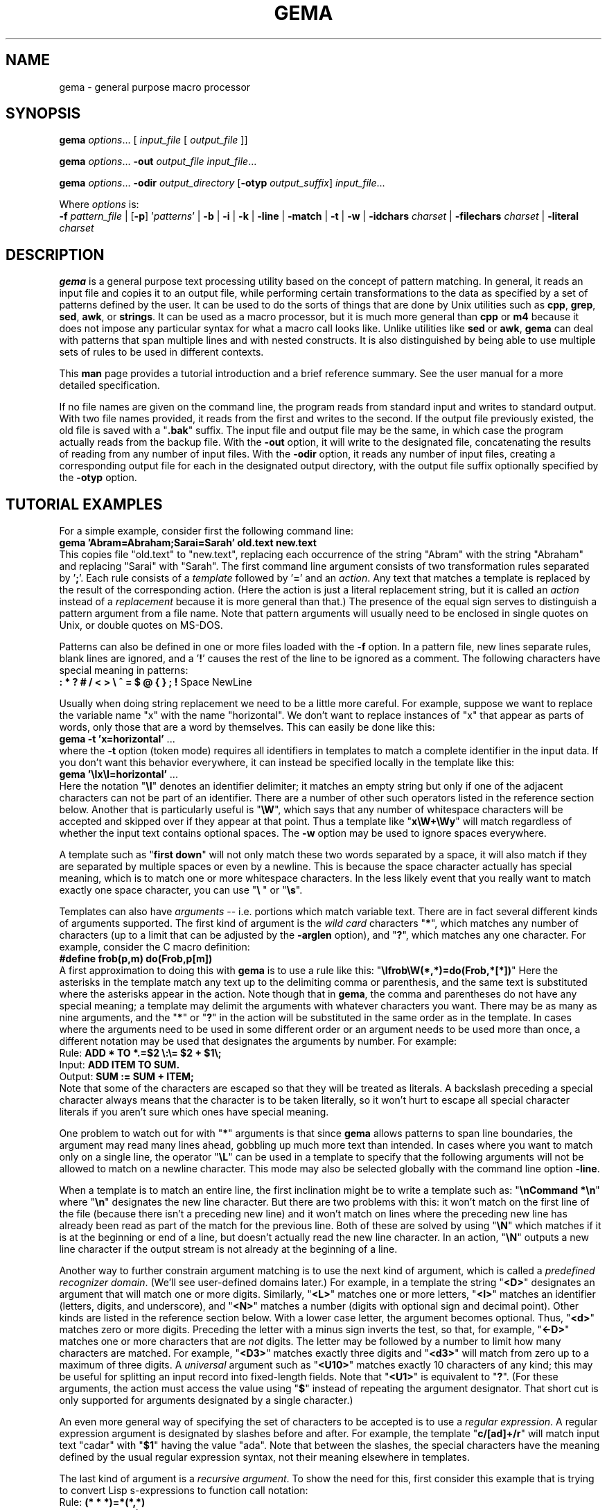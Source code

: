 .\" @(#)gema.1
.\" $Id$
.TH GEMA 1 "13 Mar 1995" " " " "
.SH NAME
gema \- general purpose macro processor
.SH SYNOPSIS
\fBgema\fP \fIoptions\fP... [ \fIinput_file\fP [ \fIoutput_file\fP ]]
.LP
\fBgema\fP \fIoptions\fP... \fB\-out\fP \fIoutput_file\fP \fIinput_file\fP...
.LP
\fBgema\fP \fIoptions\fP... \fB\-odir\fP \fIoutput_directory\fP
[\fB\-otyp\fP \fIoutput_suffix\fP]
\fIinput_file\fP...
.LP
Where \fIoptions\fP is:
.br
\fB\-f\fP \fIpattern_file\fP | [\fB\-p\fP] '\fIpatterns\fP' |
.BR \-b " | " \-i " | " \-k " | "
.BR \-line " | " \-match " | "
.BR \-t " | " \-w " | "
\fB\-idchars \fP\fIcharset\fP |
\fB\-filechars \fP\fIcharset\fP |
\fB\-literal \fP\fIcharset\fP
.de QX
"\\fB\\$1\\fP"\\$2
..
.SH DESCRIPTION
.B gema
is a general purpose text processing utility based on the concept of
pattern matching.  In general, it reads an input file and copies it to
an output file, while performing certain transformations to the data as
specified by a set of patterns defined by the user.  It can be used to
do the sorts of things that are done by Unix utilities such as
.BR cpp ,
.BR grep ,
.BR sed ,
.BR awk ,
or
.BR strings .
It can be used as a macro processor, but it is much more general than
.BR cpp " or " m4
because it does not impose any particular syntax for what a macro call
looks like.  Unlike utilities like
.BR sed " or " awk ,
.B gema
can deal with patterns that span multiple lines and with nested constructs.
It is also distinguished by being able to use multiple sets of rules to
be used in different contexts.
.LP
This
.B man
page provides a tutorial introduction and a brief reference summary.
See the user manual for a more detailed specification.
.LP
If no file names are given on the command line, the program reads from
standard input and writes to standard output.  With two file names
provided, it reads from the first and writes to the second.  If the
output file previously existed, the old file is saved with a
.QX .bak
suffix.  The input file and output file may be the same, in which case
the program actually reads from the backup file.
With the
.B \-out
option, it will write to the designated file, concatenating the results
of reading from any number of input files.  With the
.B \-odir
option, it reads any number of input files, creating a corresponding
output file for each in the designated output directory, with the output
file suffix optionally specified by the
.B \-otyp
option.
.SH "TUTORIAL EXAMPLES"
For a simple example, consider first the following command line:
.br
\ \ \ \fBgema 'Abram=Abraham;Sarai=Sarah' old.text new.text\fP
.br
This copies file "old.text" to "new.text", replacing each occurrence of
the string "Abram" with the string "Abraham" and replacing "Sarai" with
"Sarah".  The first command line argument consists of two transformation
rules separated by '\fB;\fP'.  Each rule consists of a
.I template
followed by '\fB=\fP' and an
.IR action .
Any text that matches a template is replaced by the result of the
corresponding action.  (Here the action is just a literal replacement
string, but it is called an
.I action
instead of a
.I replacement
because it is more general than that.)
The presence of the equal sign serves to distinguish a pattern argument
from a file name.  Note that pattern arguments will usually need to be
enclosed in single quotes on Unix, or double quotes on MS-DOS.
.LP
Patterns can also be defined in one or more files loaded with the
.B \-f
option.  In a pattern file, new lines separate rules, blank lines are
ignored, and a '\fB!\fP' causes the rest of the line to be ignored as a
comment.
The following characters have special meaning in patterns:
.br
\ \ \ \fB: * ? # / < > \\ ^ = $ @ { } ; !\fP Space NewLine
.LP
Usually when doing string replacement we need to be a little more careful.
For example, suppose we want to replace the variable name "x" with the
name "horizontal".  We don't want to replace instances of "x" that appear
as parts of words, only those that are a word by themselves.
This can easily be done like this:
.br
\ \ \ \fBgema \-t 'x=horizontal'\fP ...
.br
where the
.B \-t
option (token mode) requires all identifiers in templates to match a
complete identifier in the input data.
If you don't want this behavior everywhere, it can instead be specified
locally in the template like this:
.br
\ \ \ \fBgema '\\Ix\\I=horizontal'\fP ...
.br
Here the notation "\fB\\I\fP" denotes an identifier delimiter; it
matches an empty string but only if one of the adjacent characters can
not be part of an identifier.  There are a number of other such
operators listed in the reference section below.  Another that is
particularly useful is "\fB\\W\fP", which says that any number of
whitespace characters will be accepted and skipped over if they appear
at that point.  Thus a template like "\fBx\\W+\\Wy\fP" will match regardless
of whether the input text contains optional spaces.
The
.B \-w
option may be used to ignore spaces everywhere.
.LP
A template such as "\fBfirst\ down\fP" will not only match these two
words separated by a space, it will also match if they are separated by
multiple spaces or even by a newline.  This is because the space
character actually has special meaning, which is to match one or more
whitespace characters.  In the less likely event that you really want to
match exactly one space character, you can use "\fB\\\ \fP" or "\fB\\s\fP".
.LP
Templates can also have
.I arguments
-- i.e. portions which match variable text.  There are in fact several
different kinds of arguments supported.  The first kind of argument is
the
.I "wild card"
characters "\fB*\fP", which matches any number of characters (up to a
limit that can be adjusted by the
.B \-arglen
option), and
"\fB?\fP", which matches any one character.  For example, consider the C
macro definition:
.br
\ \ \ \fB#define frob(p,m) do(Frob,p[m])\fP
.br
A first approximation to doing this with
.B gema
is to use a rule like this:
.QX \\\\Ifrob\\\\W(*,*)=do(Frob,*[*])
Here the asterisks in the template match any text up to the delimiting
comma or
parenthesis, and the same text is substituted where the asterisks appear
in the action.  Note though that in
.BR gema ,
the comma and parentheses do not have any special meaning; a template
may delimit the arguments with whatever characters you want.
There may be as many as nine arguments, and the "\fB*\fP" or "\fB?\fP"
in the action will be substituted in the same order as in the template.
In cases where the arguments need to be used in some different order or
an argument needs to be used more than once, a different notation may be
used that designates the arguments by number.  For example:
.br
\ \ \ Rule:  \fBADD * TO *.=$2 \\:\\= $2 + $1\\;\fP
.br
\ \ \ Input: \fBADD ITEM TO SUM.\fP
.br
\ \ \ Output: \fBSUM := SUM + ITEM;\fP
.br
Note that some of the characters are escaped so that they will be
treated as literals.  A backslash preceding a special character always
means that the character is to be taken literally, so it won't hurt to
escape all special character literals if you aren't sure which ones have
special meaning.
.LP
One problem to watch out for with "\fB*\fP" arguments is that since
.B gema
allows patterns to span line boundaries, the argument may read many
lines ahead, gobbling up much more text than intended.  In cases where
you want to match only on a single line, the operator "\fB\\L\fP" can be
used in a template to specify that the following arguments will not be
allowed to match on a newline character.  This mode may also be selected
globally with the command line option
.BR \-line .
.LP
When a template is to match an entire line, the first inclination might be to
write a template such as:
.QX "\\\\nCommand *\\\\n"
where
.QX \\\\n
designates the new line character.
But there are two problems with this:  it won't match on the first line
of the file (because there isn't a preceding new line) and it won't
match on lines where the preceding new line has already been read as
part of the match for the previous line.  Both of these are solved by
using
.QX \\\\N
which matches if it is at the beginning or end of a line, but doesn't
actually read the new line character.  In an action,
.QX \\\\N
outputs a new line character if the output stream is not already at the
beginning of a line.
.LP
Another way to further constrain argument matching is to use the next
kind of argument, which is called a
.IR "predefined recognizer domain" .
(We'll see user-defined domains later.)  For example, in a template the
string "\fB<D>\fP" designates an argument that will match one or more
digits.  Similarly,
"\fB<L>\fP" matches one or more letters,
"\fB<I>\fP" matches an identifier (letters, digits, and underscore),
and "\fB<N>\fP" matches a number (digits with optional sign and decimal
point).  Other kinds are listed in the reference section below.
With a lower case letter, the argument becomes optional.  Thus,
"\fB<d>\fP" matches zero or more digits.  Preceding the letter with a
minus sign inverts the test, so that, for example, "\fB<\-D>\fP" matches
one or more characters that are
.I not
digits.  The letter may be followed by a number to limit how many
characters are matched.  For example, "\fB<D3>\fP" matches exactly three
digits and "\fB<d3>\fP" will match from zero up to a maximum of three digits.
A
.I universal
argument such as "\fB<U10>\fP" matches exactly 10 characters of any
kind; this may be useful for splitting an input record into fixed-length
fields.  Note that "\fB<U1>\fP" is equivalent to "\fB?\fP".
(For these arguments, the action must access the value using
"\fB$\fP" instead of repeating the argument designator.  That short cut
is only supported for arguments designated by a single character.)
.LP
An even more general way of specifying the set of characters to be
accepted is to use a
.IR "regular expression" .
A regular expression argument is designated by slashes before and after.
For example, the template "\fBc/[ad]+/r\fP" will match input text "cadar"
with "\fB$1\fP" having the value "ada".  Note that between the slashes,
the special characters have the meaning defined by the usual regular
expression syntax, not their meaning elsewhere in templates.
.LP
The last kind of argument is a
.IR "recursive argument" .
To show the need for this, first consider this example that is
trying to convert Lisp s-expressions to function call notation:
.br
\ \ \ Rule: \fB(* * *)=*(*,*)\fP
.br
\ \ \ Input: \fB(fn xyz 34)\fP
.br
\ \ \ Output: \fBfn(xyz,34)\fP
.br
So far, so good, but look what happens here:
.br
\ \ \ Input: \fB(fn (g a b) z)\fP
.br
\ \ \ Output: \fBfn((g,a b)\fP
.br
What is needed is a way to properly associate matching nested
parentheses and to translate nested constructs.  Both of these are done
by simply modifying the rule like this:
.br
\ \ \ Rule: \fB(# # #)=#(#,#)\fP
.br
\ \ \ Input: \fB(fn (g a b) z)\fP
.br
\ \ \ Output: \fBfn(g(a,b),z)\fP
.br
The
.QX #
designates a
.IR "recursive argument" ,
which means that the argument value is
the result of translating input text until reaching the terminator
character(s) following it.  The space following "g" does not terminate
the outer-level argument because it is read as part of the inner-level
template match.  Similarly, the inner "(" is read by the inner match
which also reads the matching inner ")".
.LP
Actions can also perform a wide variety of activities by using the large
set of built-in functions that are available.  A function call is
designated by
.QX @
followed by the name of the function, followed by any arguments enclosed
in curly braces and separated by semicolons.  The "functions" section
below lists all of the functions that are available.
For example, you can define a default rule like this:
.QX "\\\\N.*\\\\N=@err{@file line @line\\\\: Unrecognized\\\\: $1}"
The
.B err
 function writes its argument to the error output stream.  The
.B file
and
.B line
functions (which have no arguments) return the name and line number of
the input file.
.LP
.B gema
supports defining multiple sets of rules, each of which is called a
.IR domain.
By default, rules are defined in the default domain, which is also the
one used to translate the input file.  Alternate domains are created by
prefixing a rule with a domain name followed by
.QX : .
The domain name applies until the end of the line.
The name of the default domain is the empty string, so a rule line
beginning with a colon is the same as one without any colon.
Alternate domains are used for several purposes, including
defining new kinds of arguments for use in templates, defining new
functions for use in actions, and for translations that require
different rules for various contexts in the input data.
.LP
To illustrate using an alternate domain as a new argument type, suppose
we want a template argument that will match on either "yes" or "no", so
that we can write a rule like:
.br
.B "   done\\\\? <yesno>=Finished \\\\= $1"
.br
All that is needed is to define the following:
.br
.B "   yesno:yes=yes@end;no=no@end;=@fail"
.br
This says that if you see "yes" or "no", output it to the argument value and
then return, and if anything is seen that doesn't match either of those,
then the argument match fails.
Note that the last rule has an empty
template; this matches as a last resort if no other template in the
domain can be matched.  Since it doesn't advance the input stream, this
makes sense only if the action is to exit.
Note that domain names should have at least two letters in order to not
conflict with predefined recognizers.
.LP
Domain names can also be used as functions of one argument, which means
that the function returns the result of translating the argument value
with the patterns of the domain.  This is typically used in a two-step
translation process where the first pattern match is used to split the
input into fields, and then other domains are used to process individual
fields.  Remember that the default domain has an empty name, so
"\fB@{\fP\fIarg\fP\fB}\fP" means to translate the argument with the
default domain.
.LP
For an example of the use of alternate domains for different contexts,
suppose that we are doing name substitution in C source code and we
don't want to make
any changes inside of character strings.  We could add a rule
.QX """*""=""*"""
to match on string constants and pass them through.  However,
string constants can contain
.QX "\\\\"""
and we don't want the argument to be terminated by that quote.  To handle
this, we can use a separate domain for processing the contents of a string.
Then the rule becomes
.QX """<sbody>""=""$1"""
and we add a rule:
.QX "sbody:\\\\\\\\""=\\\\\\\\"""
.LP
.SH OPTIONS
.LP
.TP
.BI \-f " pattern_file"
Reads pattern definitions from a file.
.TP
.BI \-p " patterns"
Patterns defined directly as a command line argument.  The
.B \-p
can usually be omitted since an argument containing
.QX =
or beginning with
.QX @
is automatically recognized as a pattern argument.
.TP
.BI \-in " file"
Explicitly specifies the input file pathname.  If the file name is
.QX -
then standard input is used.  Usually the
.B \-in
is not necessary since the first file name on the command line is
understood to be the input file.
.TP
.BI \-out " file"
Specifies the pathname of the output file.  If the name is
.QX -
then standard output is used.  After an explicit
.B \-out
option has been used, the remainder of the command line can have any
number of input file names (without
.BR \-in )
which will be read in sequence, with the
concatenated result going to the single output file.
.TP
.BI \-odir " directory"
Specifies the output directory.  For each input file that follows, a
corresponding output file will be written in the designated directory.
.TP
.BI \-otyp " suffix"
When used with the
.B \-odir
option, this specifies that each output file will have the designated
suffix replacing the suffix of the input file.
For example, given the command line:
.br
\ \ \ \fBgema \-f patterns \-odir /stuff \-otyp .list *.text\fP
.br
then if the current directory contains a file named
.QX foo.text ,
it will be translated to an output file named
.QX /stuff/foo.list .
.TP
.BI \-backup " suffix"
The argument will be used as the backup file suffix in place of the default
.QX .bak .
.TP
.BI \-nobackup
Output files will be overwritten instead of saving the old file as a
backup file.
.TP
.B \-line
Places the program in line mode, which means that all pattern matching
is limited to single lines.  Arguments and template operators will never
cross a line boundary except where the template explicitly specifies
so with
.QX \\\\n .
.TP
.B \-b
Binary.  With this option, all input and output files are opened in
binary mode instead of text mode.  This makes no difference on most Unix
systems, but it changes the meaning of the new line character on MS-DOS.
.TP
.B \-k
Keep going.  With this option, the program will try to continue
execution after certain errors that would normally cause it to abort.
This may be useful when you want to see everything that is wrong before
starting to fix the errors.  Errors will still cause a non-zero exit
status despite this option.
.TP
.B \-match
Matches only mode.  Input text that doesn't match any template will be
discarded instead of being copied to the output.  This would be used
when you want to extract selected information (like with
.BR grep )
instead of doing a translation.
This option applies only to the default domain.
Another way to discard otherwise unmatched text is with the default rule
.QX ?=
while the rule
.QX ?=?
can be used to explicitly copy.
.TP
.B \-i
Case insensitive mode.  All letters in templates will be matched without
regard to distinctions of upper case or lower case.  This also makes the
names of domains and built-in functions case insensitive.
.TP
.B \-w
Whitespace insensitive mode.  Space and tab characters in rules will be
ignored except where they separate identifiers.
Template matching will ignore whitespace characters in the
input data as though templates had an implicit
.QX \\\\W
everywhere except within identifiers.
Templates can use
.QX \\\\J
to indicate where space is
.I not
allowed.
.TP
.B \-t
Token mode.  All identifiers appearing in templates will match only
against a complete identifier, as though each identifier was implicitly
surrounded by
.QX \\\\I
except where counter-acted by
.QX \\\\J .
.TP
.BI \-idchars " charset"
Identifier characters.  The argument value specifies the set of
characters that will be considered to be identifier constituents, in
addition to letters and digits.  The default value is
.QX _ .
This affects the behavior of
.QX \\\\I ,
.QX <I> ,
and
.QX <Y> ,
and the
.B \-w
and
.B \-t
options.
For example, if you were processing
.SM COBOL
source code, you would need
.QX "\-idchars '-'".
For Lisp code, you would probably want something like:
.QX "\-idchars '-+=*/_<>'"
.TP
.BI \-filechars " charset"
File name characters.  The argument value specifies the set of
characters which are accepted by
.QX <F>
as being file name constituents, in addition to letters and digits.
The default value is
.QX "./\-_~#@%+="
for Unix.  On MS-DOS, colon and backslash are also included in the
default set.
.TP
.BI \-literal " charset"
This option specifies that each of the characters in the argument value
will be treated as an ordinary literal character in patterns, instead of
whatever special meaning it might normally have.
For example, rather than saying something like:
.br
 \ \ \ \fBgema '\\/usr\\/foo\\/<F>=\\/usr\\/bar\\/$1'\fP \fI...\fP
.br
you could instead say:
.br
 \ \ \ \fBgema -literal / '/usr/foo/<F>=/usr/bar/$1'\fP \fI...\fP
.TP
.BI \-arglen " number"
Specify the maximum length of a
.QX *
argument.  The default is 4096.
.TP
.BI \-prim " pattern_file"
Primitive mode (for advanced users only).
Like the
.B \-f
option, this loads patterns from a file.  It also suppresses loading of
the built-in patterns for command line processing.  This option is
meaningful only when it appears as the first argument, and then it
becomes the only argument that has any predefined meaning.  The
designated pattern file must define
.B ARGV
domain rules sufficient to specify what to do with the remainder of the
command line.
.TP
.B \-help
Display brief usage message on the standard error output.
.TP
.B \-version
Display program version identification on the standard error output.
.RE
.LP
.SH "PATTERNS REFERENCE SUMMARY"
The following characters have special meaning:
.LP
.TP
.B *
matches any number of characters
.TP
.B ?
matches any one character
.TP
.B #
argument recursively translated in the current domain
.TP
.B =
end of template, beginning of action
.TP
.B $0
copies the template into the action to show all matched text
.TP
.BI $ digit
inserts argument value
.TP
.BI $ letter
inserts value of a variable with single-letter name
.TP
.BI ${ name }
value of named variable (only in action)
.TP
.BI ${ name ; default }
variable with default value if not defined (action only)
.TP
\fB\e\fP
escape character; see the section on "escape sequences" below.
.TP
.BI ^ x
combine control key with the following character
.TP
.I Space
matches one or more whitespace characters (same as
.QX \\\\S ).
.TP
.I NewLine
end of action
.TP
.B ;
end of action, or separator between function arguments
.TP
.BI @ name { args }
invoke built-in function or user-defined translation domain (action only)
.TP
.BI @ special-character
has the default meaning of the special character by itself, as
documented here; this can be used to access the original functionality of a
character that has been changed by the
.B \-literal
option or
.B @set-syntax
function.
.TP
.B :
separates domain name from rule
.TP
.BI < name >
recursive argument, translated according the the named domain,
or pre-defined recognizer argument.  (template only)
.TP
.BI / regexp /
regular expression argument (template only)
.TP
.B !
the rest of the line is a comment
.LP
.SH "ESCAPE SEQUENCES"
The backslash character denotes special handling for the character that
follows it.
When followed by a lower-case letter or a digit, it
represents a particular control character.
When followed by an upper
case letter, it is a pattern match operator.
A backslash at the end of
a line designates continuation by causing the newline to be ignored
along with any leading white space on the following line.
Before any other character, the backslash quotes the character so that
it simply represents itself.  In particular, a literal backslash is
represented by two backslashes.
.LP
Following are the defined escape sequences:
.LP
.TP
\fB\ea\fP
Alert (a.k.a. bell) character
.TP
\fB\eb\fP
Backspace character
.TP
\fB\ec\fP\fIx\fP
Control key combined with the following character
.TP
\fB\ed\fP
Delete character
.TP
\fB\ee\fP
Escape character (i.e. ESC, not backslash)
.TP
\fB\ef\fP
Form feed character
.TP
\fB\en\fP
New line character
.TP
\fB\er\fP
carriage Return character
.TP
\fB\es\fP
Space character
.TP
\fB\et\fP
horizontal Tab character
.TP
\fB\ev\fP
Vertical tab character
.TP
\fB\ex\fP\fIxx\fP
character specified by its heXadecimal code
.TP
\fB\e\fP\fIdigits\fP
character specified by its octal code
.TP
\fB\eA\fP
matches beginning of input data
.TP
\fB\eB\fP
matches Beginning of file
.TP
\fB\eC\fP
Case-insensitive comparison for the rest of the template
.TP
\fB\eE\fP
matches End of file
.TP
\fB\eG\fP
complete preceding argument before considering rest of template
.TP
\fB\eI\fP
Identifier separator
.TP
\fB\eJ\fP
Join -- locally counteracts the
.B \-w
and/or
.B \-t
option by saying that spaces in the input will not be ignored at this
position, and an identifier delimiter is not required here.
If neither of these options is being used, then it has no effect.
.TP
\fB\eL\fP
Line mode -- following arguments can't cross line boundary
.TP
\fB\eN\fP
New line; matches beginning or end of line
.TP
\fB\eP\fP
Position -- leave input stream here after the template matches
.TP
\fB\eS\fP
Space -- matches one or more whitespace characters
.TP
\fB\eW\fP
Whitespace -- skips over any optional whitespace characters
.TP
\fB\eX\fP
word separator
.TP
\fB\eZ\fP
matches end of input data
.LP
.SH RECOGNIZERS
The following argument designators, consisting of a single letter between
angle brackets, can be used in templates to match on
various kinds of characters.  Preceding the letter with
.QX \-
inverts the test.  The argument requires at least one matching character
if the letter is uppercase, or is optional if the letter is lowercase.
The letter may be followed by a number to match on that many
characters, or up to that maximum for an optional argument.  If the
number is
.BR 0 ,
the argument matches if the next character is of the
indicated kind, but the input stream is not advanced past it; in other
words, this acts as a one-character look-ahead.
.TP
.B <A>
Alphanumeric (letters and digits)
.TP
.B <C>
Control characters
.TP
.B <D>
Digits
.TP
.B <F>
File pathname
.TP
.B <G>
Graphic characters, i.e. any non-space printable character
.TP
.B <I>
Identifier
.TP
.B <L>
Letters
.TP
.B <N>
Number, i.e. digits with optional sign and decimal point
.TP
.B <O>
Octal digits
.TP
.B <P>
Printing characters, including space
.TP
.B <S>
white Space characters (space, tab, newline, FF, VT)
.TP
.B <T>
Text characters, including all printing characters and white space
.TP
.B <U>
Universal (matches anything except end-of-file)
.TP
.B <W>
Word (letters, apostrophe, and hyphen)
.TP
.B <X>
hexadecimal digits
.TP
.B <Y>
punctuation (graphic characters that are not identifiers)
.LP
.SH FUNCTIONS
The following built-in functions may be used in actions, either in the
action portion of a rule, or appearing by itself as an immediate action.
When a line in a pattern file begins with
.QX @ ,
the actions are executed before reading the next line.
.LP
Function calls have the form
"\fB@\fP\fIname\fP\fB{\fP\fIargs\fP\fB}\fP", with arguments separated by
.QX ; .
For functions
without arguments, the argument delimiters
.QX {}
may be omitted if not needed to separate the name from the following
character.  All arguments are evaluated, so all of the special
characters available in actions apply within the arguments also.
(In a few cases, arguments that are not used are skipped instead of
evaluated, but arguments are never used literally.)
Arguments shown as
.I number
or
.I length
must have a value which is a valid decimal representation of an integer,
with optional leading
whitespace and optional sign.  All numbers are considered to be 32 bit
signed integers.
The descriptions given here for the functions is just a terse reference
summary; refer to the user manual for more detailed information.
.LP
.TP
.B @abort{}
Immediately terminate execution.
.TP
.BI @add{ number ; number }
Return the sum of the two numbers.
.TP
.BI @and{ number ; number }
Return the bit-wise
.I and
of the two numbers.
.TP
.BI @append{ var ; string }
Append the string to the end of the named variable's value.  No return value.
.TP
.BI @bind{ var ; string }
Bind named variable to a value.  No return value.
.TP
.BI @center{ length ; string }
Center the string within a field of the designated length.
.TP
.BI @char-int{ character }
Returns decimal number representation of internal character code.
.TP
.BI @close{ pathname }
Closes a file previously opened by
.BI @write{ pathname }
.TP
\fB@cmpi{\fP\fIstring\fP\fB;\fP\fIstring\fP\fB;\fP\fIless-value\fP\fB;\fP\fIequal-value\fP\fB;\fP\fIgreater-value\fP\fB}\fP
Compare, case-insensitive.
Return either the third, fourth, or fifth argument value depending on
whether the first argument is less than, equal to, or greater than the
second.  The two unused arguments are not evaluated.
.TP
\fB@cmpn{\fP\fInumber\fP\fB;\fP\fInumber\fP\fB;\fP\fIless-value\fP\fB;\fP\fIequal-value\fP\fB;\fP\fIgreater-value\fP\fB}\fP
Compare numbers.
.TP
\fB@cmps{\fP\fIstring\fP\fB;\fP\fIstring\fP\fB;\fP\fIless-value\fP\fB;\fP\fIequal-value\fP\fB;\fP\fIgreater-value\fP\fB}\fP
Compare, case-sensitive.
.TP
.B @column{}
Returns the current column number in the input stream.
.TP
.B @date{}
Returns the current date, in the form
.IR mm / dd / yyyy
.TP
.B @datime{}
Returns the current date and time, formatted by the C function
.BR ctime (3).
.TP
.BI @decr{ var }
Decrement value of variable.  No return value.
.TP
.BI @define{ patterns }
Run-time definition of additional rules.  No return value.
.TP
.BI @div{ number ; number }
Return result of dividing the first argument by the second.
.TP
.BI @downcase{ string }
Convert any letters from upper case to lower case.
.TP
.B @end{}
End translation.  No return value.
.TP
.BI @err{ string }
Write the argument value to the error output stream. No return value.
.TP
.BI @exit-status{ number }
Specify exit code to return when the program terminates.  No return value.
.TP
.B @fail{}
Signal translation failure; causes failed match of recursive argument.
.TP
.B @file{}
Returns the name of the input file.
.TP
.B @file-time{}
Returns the modification time and date of the input file, formatted by
the C function
.BR ctime (3).
.TP
.BI @fill-center{ background ; value }
Center the value on top of the background string.
.TP
.BI @fill-left{ background ; value }
Left-justify the value on top of the background string.
.TP
.BI @fill-right{ background ; value }
Right-justify the value on top of the background string.
.TP
.BI @getenv{ name ; default }
Return the value of an environment variable.  Returns the optional second
argument if the environment variable is not defined.
.TP
.BI @incr{ var }
Increments the value of a variable.  No value returned.
.TP
.B @inpath{}
Returns the pathname of the input file.
.TP
.BI @int-char{ number }
Returns the character whose internal code is given by the argument.
.TP
.B @line{}
Returns the current line number in the input file.
.TP
.BI @left{ length ; string }
Left-justify the string, padding with spaces to the designated length.
.TP
.BI @length{ string }
Returns the length of the argument.
.TP
\fB@makepath{\fP\fIdirectory\fP\fB;\fP\fIname\fP\fB;\fP\fIsuffix\fP\fB}\fP
Returns the file pathname formed by merging the second argument with the
default directory in the first argument and replacing the suffix from
the third argument, if not empty.
.TP
\fB@mergepath{\fP\fIpathname\fP\fB;\fP\fIname\fP\fB;\fP\fIsuffix\fP\fB}\fP
Returns the file pathname formed by merging the second argument with a
default directory extracted from the first argument and replacing the
suffix from the third argument, if not empty.
.TP
.BI @mul{ number ; number }
Returns the result of multiplying the two numbers.
.TP
.BI @mod{ number ; number }
Returns the the first argument modulo the second.
.TP
.BI @not{ number }
Returns the bit-wise inverse of the argument.
.TP
.BI @or{ number ; number }
Returns the bit-wise
.I or
of the two numbers.
.TP
.BI @out{ string }
Writes the argument value directly to the current output file.
No return value.
.TP
.BI @outpath{}
Returns the pathname of the output file.
.TP
.BI @push{ var ; value }
Set the value of a variable while remembering the previous value.
Same as
.BR @bind .
.TP
.BI @pop{ var }
Restore the variable to the value it had before the most recent
.BR @push .
Same as
.BR @unbind .
.TP
.BI @probe{ pathname }
Return "F" if the argument names a file, "D" if a directory,
"V" if a device, or "U" if undefined.
.TP
.BI @quote{ string }
Returns a copy of the argument with backslashes inserted where necessary
so that
.B @define
will treat all of the characters as literals.
.TP
\fB@radix{\fP\fIfrom\fP\fB;\fP\fIto\fP\fB;\fP\fIvalue\fP\fB}\fP
Radix conversion.
The first two arguments must be decimal integers.  The third argument is
interpreted as a number whose base is specified by the first argument.
The result value is that number represented in the base specified by the
second argument.
.TP
.BI @read{ pathname }
Return an input stream that reads the contents of the named file.
.TP
.BI @relative-path{ pathname ; pathname }
If the two pathnames have the same directory portion, return the second
argument with the common directory removed; else return the whole second
argument.
.TP
.BI @repeat{ number ; action }
The second argument is executed the number of times specified by the
first argument.  If the number is less than or equal to zero, the second
argument is not evaluated at all.
.TP
.B @reset-syntax{}
Re-initializes the syntax tables to undo the effects of
.B @set-syntax
or the
.B -literal
option.
.TP
.BI @reverse{ string }
Return the characters of the argument in reverse order.
.TP
.BI @right{ length ; string }
Right-justify the string, padding with spaces to the designated length.
.TP
.BI @set{ var ; value }
Set the named variable to the designated value.  No return value.
.TP
.BI @set-locale{ name }
Set internationalization locale, using
.BR setlocale (3).
This may affect which characters are considered to be letters, and the
format of times and dates.  No result value.
.TP
.BI @set-parm{ name ; value }
Set a string-valued option, either "idchars", "filechars", or "backup".
No result value.
.TP
.BI @set-switch{ name ; value }
Set one of the following options to 1 for true or 0 for false:
"line" for line mode, "b" for binary mode, "k" to keep going after errors,
"match" for match-only mode, "i" for case-insensitive mode,
"w" for whitespace insensitive mode, or "t" for token mode.
.TP
.BI @set-syntax{ type ; charset }
The characters in the second argument will have the same meaning as
the corresponding special character(s) in the first argument, or use one
of the alphabetic type codes: "L" for literal, "I" for ignore, etc.
No result value.
.TP
.BI @set-wrap{ number ; string }
For
.BR @wrap ,
the first argument is the number of columns, and the second argument is
the indentation string.  No result value.
.TP
.BI @shell{ string }
The argument is executed as a shell command.  No return value.
.TP
.BI @show-help{}
Display usage message on the standard error stream.
.TP
.BI @sub{ number ; number }
Subtract.
.TP
.BI @subst{ patterns ; operand }
Substitution.
Return the result of translating the operand according to the patterns
temporarily defined by the first argument.
.TP
\fB@substring{\fP\fIskip\fP\fB;\fP\fIlength\fP\fB;\fP\fIstring\fP\fB}\fP
Return substring of the third argument by skipping the number of
characters indicated by the first argument and then taking the number of
characters indicated by the second argument.
.TP
.BI @tab{ number }
Output spaces until the output stream reaches the the designated column.
.TP
.BI @terminate{}
End translation of a recursive argument, with success if any characters
have been accepted, or failure if the argument value is empty.
.TP
.BI @time{}
Return the current time, in the form
.IR hh : mm : ss
.TP
.BI @unbind{ var }
Restore the variable to the value, if any, it had before the most recent
.BR @bind .
.TP
.BI @undefine{ patterns }
Delete pattern definitions.
.TP
.BI @upcase{ string }
Convert any letters from lower case to upper case.
.TP
.BI @var{ var ; default }
Return the value of the named variable.  If the variable is not defined,
return the optional second argument, if supplied, else report an error.
.B @var
has the same effect as
.B $
when the name is not a number.
.TP
.B @version{}
Return the program version identification string.
.TP
.BI @wrap{ string }
Output the string, after starting a new line if necessary
according to the the parameters set by
.BR @set-wrap .
The default is 80 columns and no indentation.
.TP
.BI @write{ pathname ; string }
The second argument is evaluated with its result value being written to
the file named by the first argument.  Subsequent calls to
.B @write
with the same pathname will append to the file, until a
.BR @close .
.LP
.SH SEE ALSO
The
.B gema
user manual and the example pattern files provided.
.LP
.SH AUTHORS
.PP
.B gema
was written by David N. Gray.
